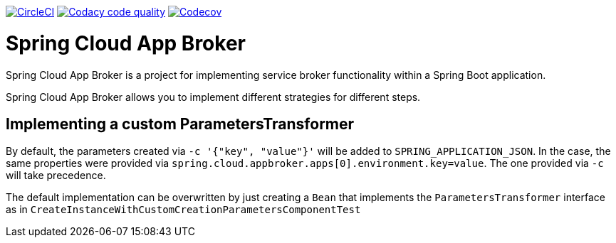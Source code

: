 image:https://circleci.com/gh/spring-cloud-incubator/spring-cloud-app-broker.svg?style=svg["CircleCI", link="https://circleci.com/gh/spring-cloud-incubator/spring-cloud-app-broker"]
image:https://api.codacy.com/project/badge/Grade/72dc83489cb84106bcca9d0d20430622["Codacy code quality", link="https://www.codacy.com/app/scottfrederick/spring-cloud-app-broker?utm_source=github.com&utm_medium=referral&utm_content=spring-cloud-incubator/spring-cloud-app-broker&utm_campaign=Badge_Grade"]
image:https://codecov.io/gh/spring-cloud-incubator/spring-cloud-app-broker/branch/master/graph/badge.svg["Codecov", link="https://codecov.io/gh/spring-cloud-incubator/spring-cloud-app-broker/branch/master"]


= Spring Cloud App Broker

Spring Cloud App Broker is a project for implementing service broker functionality within a Spring Boot application.

Spring Cloud App Broker allows you to implement different strategies for different steps.

== Implementing a custom ParametersTransformer

By default, the parameters created via `-c '{"key", "value"}'` will be added to `SPRING_APPLICATION_JSON`.
In the case, the same properties were provided via `spring.cloud.appbroker.apps[0].environment.key=value`. The one provided via `-c` will take precedence.

The default implementation can be overwritten by just creating a `Bean` that implements the `ParametersTransformer` interface as in `CreateInstanceWithCustomCreationParametersComponentTest`
